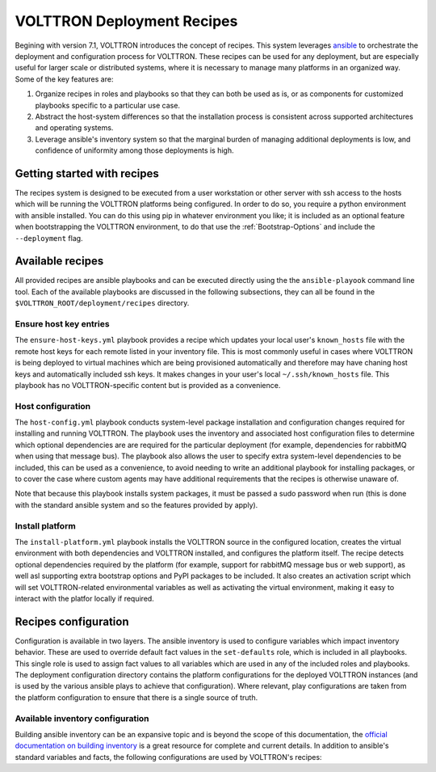 .. _recipes:

VOLTTRON Deployment Recipes
===========================

Begining with version 7.1, VOLTTRON introduces the concept of recipes. This system leverages
`ansible <https://docs.ansible.com/ansible/latest/index.html>`_ to orchestrate the deployment and
configuration process for VOLTTRON. These recipes can be used for any deployment, but are
especially useful for larger scale or distributed systems, where it is necessary to manage
many platforms in an organized way. Some of the key features are:

1. Organize recipes in roles and playbooks so that they can both be used as is, or as
   components for customized playbooks specific to a particular use case.
2. Abstract the host-system differences so that the installation process is consistent
   across supported architectures and operating systems.
3. Leverage ansible's inventory system so that the marginal burden of managing additional
   deployments is low, and confidence of uniformity among those deployments is high.

Getting started with recipes
----------------------------

The recipes system is designed to be executed from a user workstation or other server with ssh
access to the hosts which will be running the VOLTTRON platforms being configured. In order to do
so, you require a python environment with ansible installed. You can do this using pip in whatever
environment you like; it is included as an optional feature when bootstrapping the VOLTTRON environment,
to do that use the :ref:`Bootstrap-Options` and include the ``--deployment`` flag.

Available recipes
-----------------

All provided recipes are ansible playbooks and can be executed directly using the the ``ansible-playook``
command line tool. Each of the available playbooks are discussed in the following subsections, they
can all be found in the ``$VOLTTRON_ROOT/deployment/recipes`` directory.

Ensure host key entries
~~~~~~~~~~~~~~~~~~~~~~~

The ``ensure-host-keys.yml`` playbook provides a recipe which updates your local user's ``known_hosts``
file with the remote host keys for each remote listed in your inventory file. This is most
commonly useful in cases where VOLTTRON is being deployed to virtual machines which are being
provisioned automatically and therefore may have chaning host keys and automatically included
ssh keys. It makes changes in your user's local ``~/.ssh/known_hosts`` file. This playbook has
no VOLTTRON-specific content but is provided as a convenience.

Host configuration
~~~~~~~~~~~~~~~~~~

The ``host-config.yml`` playbook conducts system-level package installation and configuration
changes required for installing and running VOLTTRON. The playbook uses the inventory and associated
host configuration files to determine which optional dependencies are are required for the
particular deployment (for example, dependencies for rabbitMQ when using that message bus).
The playbook also allows the user to specify extra system-level dependencies to be included,
this can be used as a convenience, to avoid needing to write an additional playbook for installing
packages, or to cover the case where custom agents may have additional requirements that the
recipes is otherwise unaware of.

Note that because this playbook installs system packages, it must be passed a sudo password
when run (this is done with the standard ansible system and so the features provided by apply).

Install platform
~~~~~~~~~~~~~~~~

The ``install-platform.yml`` playbook installs the VOLTTRON source in the configured location,
creates the virtual environment with both dependencies and VOLTTRON installed, and configures
the platform itself. The recipe detects optional dependencies required by the platform (for
example, support for rabbitMQ message bus or web support), as well asl supporting extra bootstrap
options and PyPI packages to be included. It also creates an activation script which will set
VOLTTRON-related environmental variables as well as activating the virtual environment, making
it easy to interact with the platfor locally if required.

Recipes configuration
---------------------

Configuration is available in two layers. The ansible inventory is used to configure variables
which impact inventory behavior. These are used to override default fact values in the ``set-defaults``
role, which is included in all playbooks. This single role is used to assign fact values to
all variables which are used in any of the included roles and playbooks. The deployment configuration
directory contains the platform configurations for the deployed VOLTTRON instances (and is used
by the various ansible plays to achieve that configuration). Where relevant, play configurations
are taken from the platform configuration to ensure that there is a single source of truth.

Available inventory configuration
~~~~~~~~~~~~~~~~~~~~~~~~~~~~~~~~~

Building ansible inventory can be an expansive topic and is beyond the scope of this documentation,
the `official documentation on building inventory <https://docs.ansible.com/ansible/latest/user_guide/intro_inventory.html>`_
is a great resource for complete and current details. In addition to ansible's standard variables
and facts, the following configurations are used by VOLTTRON's recipes:

.. autoyaml:: ../deployment/recipes/roles/set-defaults/tasks/main.yml
